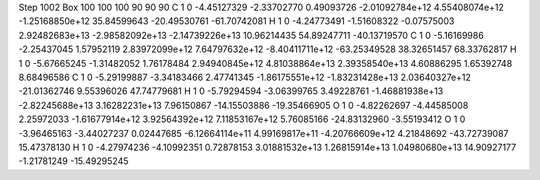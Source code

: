 Step 1002
Box   100 100 100  90 90 90
C    	1    	0    	    -4.45127329	    -2.33702770	     0.49093726	    -2.01092784e+12	     4.55408074e+12	    -1.25168850e+12	    35.84599643	   -20.49530761	   -61.70742081
H    	1    	0    	    -4.24773491	    -1.51608322	    -0.07575003	     2.92482683e+13	    -2.98582092e+13	    -2.14739226e+13	    10.96214435	    54.89247711	   -40.13719570
C    	1    	0    	    -5.16169986	    -2.25437045	     1.57952119	     2.83972099e+12	     7.64797632e+12	    -8.40411711e+12	   -63.25349528	    38.32651457	    68.33762817
H    	1    	0    	    -5.67665245	    -1.31482052	     1.76178484	     2.94940845e+12	     4.81038864e+13	     2.39358540e+13	     4.60886295	     1.65392748	     8.68496586
C    	1    	0    	    -5.29199887	    -3.34183466	     2.47741345	    -1.86175551e+12	    -1.83231428e+13	     2.03640327e+12	   -21.01362746	     9.55396026	    47.74779681
H    	1    	0    	    -5.79294594	    -3.06399765	     3.49228761	    -1.46881938e+13	    -2.82245688e+13	     3.16282231e+13	     7.96150867	   -14.15503886	   -19.35466905
O    	1    	0    	    -4.82262697	    -4.44585008	     2.25972033	    -1.61677914e+12	     3.92564392e+12	     7.11853167e+12	     5.76085166	   -24.83132960	    -3.55193412
O    	1    	0    	    -3.96465163	    -3.44027237	     0.02447685	    -6.12664114e+11	     4.99169817e+11	    -4.20766609e+12	     4.21848692	   -43.72739087	    15.47378130
H    	1    	0    	    -4.27974236	    -4.10992351	     0.72878153	     3.01881532e+13	     1.26815914e+13	     1.04980680e+13	    14.90927177	    -1.21781249	   -15.49295245
